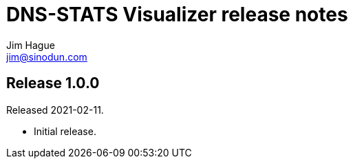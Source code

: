 = DNS-STATS Visualizer release notes
Jim Hague <jim@sinodun.com>

== Release 1.0.0
Released 2021-02-11.

* Initial release.
